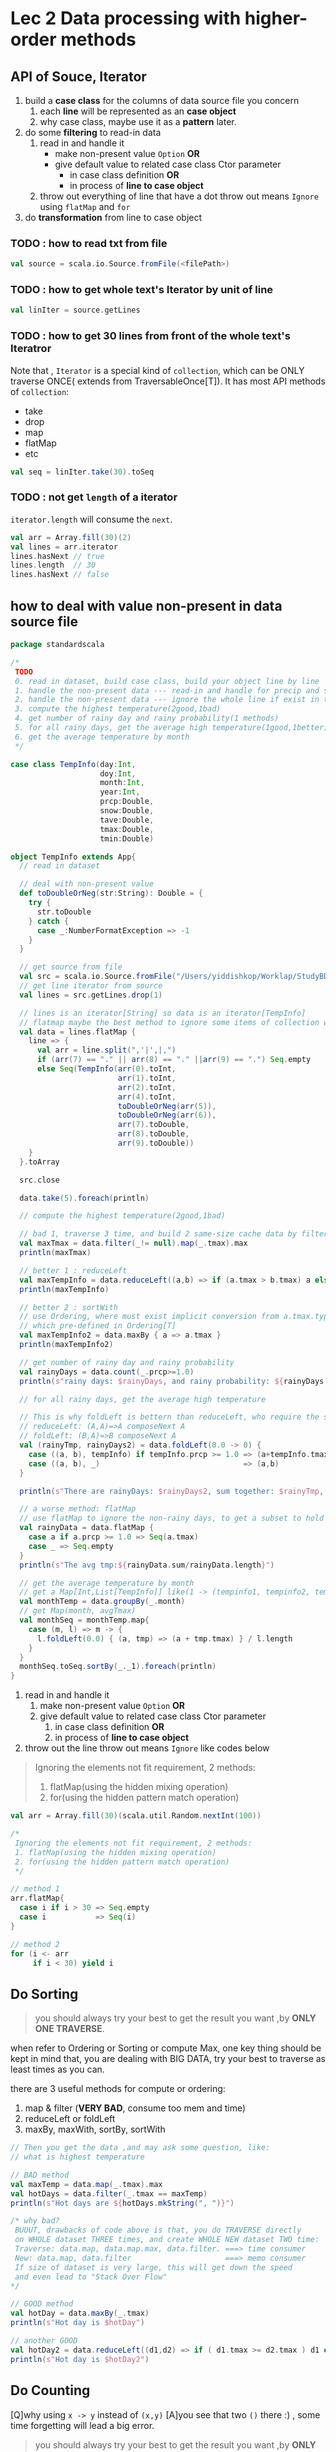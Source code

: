 * Lec 2 Data processing with higher-order methods

** API of Souce, Iterator
   1. build a *case class* for the columns of data source file you concern
      1) each *line* will be represented as an *case object*
      2) why case class, maybe use it as a *pattern* later.
   2. do some *filtering* to read-in data
      1) read in and handle it
         - make non-present value ~Option~ *OR*
         - give default value to related case class Ctor parameter
           + in case class definition *OR*
           + in process of *line to case object*
      2) throw out everything of line that have a dot
         throw out means ~Ignore~ using ~flatMap~ and ~for~
   3. do *transformation* from line to case object
*** TODO : how to read txt from file
#+BEGIN_SRC scala
val source = scala.io.Source.fromFile(<filePath>)
#+END_SRC

*** TODO : how to get whole text's Iterator by unit of line
#+BEGIN_SRC scala
val linIter = source.getLines
#+END_SRC

*** TODO : how to get 30 lines from front of the whole text's Iteratror
Note that , ~Iterator~ is a special kind of ~collection~, which can be ONLY traverse
ONCE( extends from TraversableOnce[T]). It has most API methods of ~collection~:
- take
- drop
- map
- flatMap
- etc
#+BEGIN_SRC scala
val seq = linIter.take(30).toSeq
#+END_SRC

*** TODO : not get ~length~ of a iterator

    ~iterator.length~ will consume the ~next~.

#+BEGIN_SRC scala
  val arr = Array.fill(30)(2)
  val lines = arr.iterator
  lines.hasNext // true
  lines.length  // 30
  lines.hasNext // false
#+END_SRC

** how to deal with value non-present in data source file
   #+BEGIN_SRC scala
     package standardscala

     /*
      TODO
      0. read in dataset, build case class, build your object line by line
      1. handle the non-present data --- read-in and handle for precip and snow
      2. handle the non-present data --- ignore the whole line if exist in tave,tmax,tmin
      3. compute the highest temperature(2good,1bad)
      4. get number of rainy day and rainy probability(1 methods)
      5. for all rainy days, get the average high temperature(1good,1better)
      6. get the average temperature by month
      ,*/

     case class TempInfo(day:Int,
                         doy:Int,
                         month:Int,
                         year:Int,
                         prcp:Double,
                         snow:Double,
                         tave:Double,
                         tmax:Double,
                         tmin:Double)

     object TempInfo extends App{
       // read in dataset

       // deal with non-present value
       def toDoubleOrNeg(str:String): Double = {
         try {
           str.toDouble
         } catch {
           case _:NumberFormatException => -1
         }
       }

       // get source from file
       val src = scala.io.Source.fromFile("/Users/yiddishkop/Worklap/StudyBDAS/MN212142_9392.csv")
       // get line iterator from source
       val lines = src.getLines.drop(1)

       // lines is an iterator[String] so data is an iterator[TempInfo]
       // flatmap maybe the best method to ignore some items of collection who call it.
       val data = lines.flatMap {
         line => {
           val arr = line.split(",'|',|,")
           if (arr(7) == "." || arr(8) == "." ||arr(9) == ".") Seq.empty
           else Seq(TempInfo(arr(0).toInt,
                             arr(1).toInt,
                             arr(2).toInt,
                             arr(4).toInt,
                             toDoubleOrNeg(arr(5)),
                             toDoubleOrNeg(arr(6)),
                             arr(7).toDouble,
                             arr(8).toDouble,
                             arr(9).toDouble))
         }
       }.toArray

       src.close

       data.take(5).foreach(println)

       // compute the highest temperature(2good,1bad)

       // bad 1, traverse 3 time, and build 2 same-size cache data by filter,map.
       val maxTmax = data.filter(_!= null).map(_.tmax).max
       println(maxTmax)

       // better 1 : reduceLeft
       val maxTempInfo = data.reduceLeft((a,b) => if (a.tmax > b.tmax) a else b)
       println(maxTempInfo)

       // better 2 : sortWith
       // use Ordering, where must exist implicit conversion from a.tmax.type to Ordering[a.tmax.type]
       // which pre-defined in Ordering[T]
       val maxTempInfo2 = data.maxBy { a => a.tmax }
       println(maxTempInfo2)

       // get number of rainy day and rainy probability
       val rainyDays = data.count(_.prcp>=1.0)
       println(s"rainy days: $rainyDays, and rainy probability: ${rainyDays * 100.0/data.length}")

       // for all rainy days, get the average high temperature

       // This is why foldLeft is bettern than reduceLeft, who require the same return type with element itself
       // reduceLeft: (A,A)=>A composeNext A
       // foldLeft: (B,A)=>B composeNext A
       val (rainyTmp, rainyDays2) = data.foldLeft(0.0 -> 0) {
         case ((a, b), tempInfo) if tempInfo.prcp >= 1.0 => (a+tempInfo.tmax, b+1)
         case ((a, b), _)                                => (a,b)
       }

       println(s"There are rainyDays: $rainyDays2, sum together: $rainyTmp, avg tmp:${rainyTmp/rainyDays2}")

       // a worse method: flatMap
       // use flatMap to ignore the non-rainy days, to get a subset to hold all desire elements
       val rainyData = data.flatMap {
         case a if a.prcp >= 1.0 => Seq(a.tmax)
         case _ => Seq.empty
       }
       println(s"The avg tmp:${rainyData.sum/rainyData.length}")

       // get the average temperature by month
       // get a Map[Int,List[TempInfo]] like(1 -> (tempinfo1, tempinfo2, tempinfo23), 2-> (tempinfo4, tempinfor56))
       val monthTemp = data.groupBy(_.month)
       // get Map(month, avgTmax)
       val monthSeq = monthTemp.map{
         case (m, l) => m -> {
           l.foldLeft(0.0) { (a, tmp) => (a + tmp.tmax) } / l.length
         }
       }
       monthSeq.toSeq.sortBy(_._1).foreach(println)
     }

   #+END_SRC
   1. read in and handle it
      1. make non-present value ~Option~ *OR*
      2. give default value to related case class Ctor parameter
         1. in case class definition *OR*
         2. in process of *line to case object*
   2. throw out the line
      throw out means ~Ignore~ like codes below

   #+BEGIN_QUOTE
      Ignoring the elements not fit requirement, 2 methods:
      1. flatMap(using the hidden mixing operation)
      2. for(using the hidden pattern match operation)
   #+END_QUOTE

   #+BEGIN_SRC scala
     val arr = Array.fill(30)(scala.util.Random.nextInt(100))

     /*
      Ignoring the elements not fit requirement, 2 methods:
      1. flatMap(using the hidden mixing operation)
      2. for(using the hidden pattern match operation)
      */

     // method 1
     arr.flatMap{
       case i if i > 30 => Seq.empty
       case i           => Seq(i)
     }

     // method 2
     for (i <- arr
          if i < 30) yield i
   #+END_SRC


** Do Sorting

   #+BEGIN_QUOTE
   you should always try your best to get the result you want ,by *ONLY ONE TRAVERSE*.
   #+END_QUOTE

   when refer to Ordering or Sorting or compute Max, one key thing should be kept in mind that, you are dealing with BIG DATA, try your best to traverse as least times as you can.

   there are 3 useful methods for compute or ordering:
   1. map & filter (*VERY BAD*, consume too mem and time)
   2. reduceLeft or foldLeft
   3. maxBy, maxWith, sortBy, sortWith
   
   #+BEGIN_SRC scala
     // Then you get the data ,and may ask some question, like:
     // what is highest temperature

     // BAD method
     val maxTemp = data.map(_.tmax).max
     val hotDays = data.filter(_.tmax == maxTemp)
     println(s"Hot days are ${hotDays.mkString(", ")}")

     /* why bad?
      BUUUT, drawbacks of code above is that, you do TRAVERSE directly
      on WHOLE dataset THREE times, and create WHOLE NEW dataset TWO time:
      Traverse: data.map, data.map.max, data.filter. ===> time consumer
      New: data.map, data.filter                     ===> memo consumer
      If size of dataset is very large, this will get down the speed
      and even lead to "Stack Over Flow"
     ,*/

     // GOOD method
     val hotDay = data.maxBy(_.tmax)
     println(s"Hot day is $hotDay")

     // another GOOD
     val hotDay2 = data.reduceLeft((d1,d2) => if ( d1.tmax >= d2.tmax ) d1 else d2 )
     println(s"Hot day is $hotDay2")
   #+END_SRC

** Do Counting
   [Q]why using ~x -> y~ instead of ~(x,y)~
   [A]you see that two ~()~ there :) , some time forgetting will lead a big error.

   #+BEGIN_QUOTE
   you should always try your best to get the result you want ,by *ONLY ONE TRAVERSE*.
   #+END_QUOTE

   So, ~map~ and ~filter~ is BAD, forget about them unless you have no choice.

   ~count~ can hold, if do counting without other computation, else ~foldLeft~ and ~flatMap~ are two powerful tool to handle this

   1. count
   2. foldLeft
   3. flatMap

** Do something respectively on group

   1. groupBy => map
   2. grouped => Iterator

   #+BEGIN_SRC scala
     val arr = Array((1,2,3), (4,2,4), (22,2,2342),(121,1,234),(11,1,111))
     arr.groupBy(_._2)
     /*
      scala.collection.immutable.Map[Int,Array[(Int, Int, Int)]] =
      Map(2 -> Array((1,2,3), (4,2,4), (22,2,2342)),
      1 -> Array((121,1,234), (11,1,111)))
      ,*/

     arr.grouped(2).toArray
     /*
      Array[Array[(Int, Int, Int)]] =
      Array(Array((1,2,3), (4,2,4)),
            Array((22,2,2342), (121,1,234)),
            Array((11,1,111)))
     ,*/
   #+END_SRC

   groupBy give us back a collection that makes it much easier to work on groupings of values which is often used very significant in the big data framework, eg. Hadoop was completely set up to work with key-value pairs, this key-value pair type of approach to things winds up being significant for a lot of our data analysis in SPARK

** summarization
   |-------------+-----------------------------+-------------------------------------|
   | program     | process                     | key-tech                            |
   |-------------+-----------------------------+-------------------------------------|
   | pre-process | define case class           |                                     |
   |             | .csv -> source              | scala.io.Source.fromFile            |
   |             | source -> iterator          | getLines                            |
   |             | iterator -> Array[caseObje] | flatMap to filter out unrequirement |
   |-------------+-----------------------------+-------------------------------------|
   | computation | max                         | maxBy, reduceLeft                   |
   |             | count                       | count                               |
   |             | non-independent variable    | foldLeft, flatMap                   |
   |             | group related variable      | groupBy -> map((a,b)=>a->{fnOnB}    |
   |             |                             | -> toSeq.sortBy                     |
   |-------------+-----------------------------+-------------------------------------|

*** 1. pre-process
    - define case class
    - .csv => scala.io.Source.fromFile => source
    - source => getLines => line iterator[String]
    - iterator => flatMap to ignore garbage data => array[caseObj]
*** 2. computation
**** max:
     - ~array.reduceLeft~
     - ~array.maxBy~
**** count:
     ~array.count~
**** none-independent variable:
     get embedded variable all at once by
     - ~array.foldLeft~, BAB
     - ~array.flatMap~, get a subset of requirement elements, get rid of others by its implicit fitering
**** group related variable
     1. ~array.groupBy~ , to get a map(group, *listOfCaseObject*)
     2. ~Map.map{(a,b) => a -> {fn on b}}~, to extract information you want and get another ~Map~
     3. ~Map.toSeq.sortBy~, the thing sortBy must have some implicit coversion to Ordering[T]

